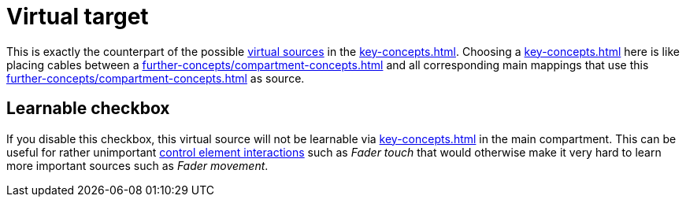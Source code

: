 [[virtual-target-category]]
= Virtual target

This is exactly the counterpart of the possible xref:key-concepts.adoc#virtual-source[virtual sources] in the xref:key-concepts.adoc#main-compartment[].
Choosing a xref:key-concepts.adoc#virtual-target[] here is like placing cables between a xref:further-concepts/compartment-concepts.adoc#real-control-element[] and all corresponding main mappings that use this xref:further-concepts/compartment-concepts.adoc#virtual-control-element[] as source.

== Learnable checkbox

If you disable this checkbox, this virtual source will not be learnable via xref:key-concepts.adoc#learn-source[] in the main compartment.
This can be useful for rather unimportant xref:key-concepts.adoc#control-element-interaction[control element interactions] such as _Fader touch_ that would otherwise make it very hard to learn more important sources such as _Fader movement_.
